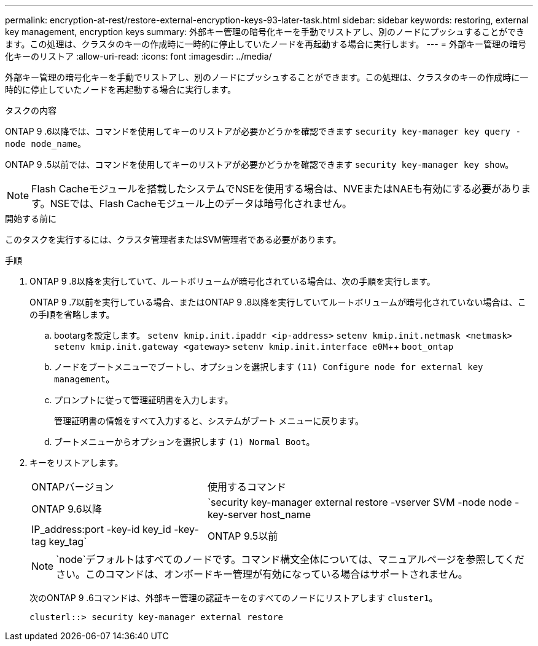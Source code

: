 ---
permalink: encryption-at-rest/restore-external-encryption-keys-93-later-task.html 
sidebar: sidebar 
keywords: restoring, external key management, encryption keys 
summary: 外部キー管理の暗号化キーを手動でリストアし、別のノードにプッシュすることができます。この処理は、クラスタのキーの作成時に一時的に停止していたノードを再起動する場合に実行します。 
---
= 外部キー管理の暗号化キーのリストア
:allow-uri-read: 
:icons: font
:imagesdir: ../media/


[role="lead"]
外部キー管理の暗号化キーを手動でリストアし、別のノードにプッシュすることができます。この処理は、クラスタのキーの作成時に一時的に停止していたノードを再起動する場合に実行します。

.タスクの内容
ONTAP 9 .6以降では、コマンドを使用してキーのリストアが必要かどうかを確認できます `security key-manager key query -node node_name`。

ONTAP 9 .5以前では、コマンドを使用してキーのリストアが必要かどうかを確認できます `security key-manager key show`。


NOTE: Flash Cacheモジュールを搭載したシステムでNSEを使用する場合は、NVEまたはNAEも有効にする必要があります。NSEでは、Flash Cacheモジュール上のデータは暗号化されません。

.開始する前に
このタスクを実行するには、クラスタ管理者またはSVM管理者である必要があります。

.手順
. ONTAP 9 .8以降を実行していて、ルートボリュームが暗号化されている場合は、次の手順を実行します。
+
ONTAP 9 .7以前を実行している場合、またはONTAP 9 .8以降を実行していてルートボリュームが暗号化されていない場合は、この手順を省略します。

+
.. bootargを設定します。
`setenv kmip.init.ipaddr <ip-address>`
`setenv kmip.init.netmask <netmask>`
`setenv kmip.init.gateway <gateway>`
`setenv kmip.init.interface e0M`++
`boot_ontap`
.. ノードをブートメニューでブートし、オプションを選択します `(11) Configure node for external key management`。
.. プロンプトに従って管理証明書を入力します。
+
管理証明書の情報をすべて入力すると、システムがブート メニューに戻ります。

.. ブートメニューからオプションを選択します `(1) Normal Boot`。


. キーをリストアします。
+
[cols="35,65"]
|===


| ONTAPバージョン | 使用するコマンド 


 a| 
ONTAP 9.6以降
 a| 
`security key-manager external restore -vserver SVM -node node -key-server host_name|IP_address:port -key-id key_id -key-tag key_tag`



 a| 
ONTAP 9.5以前
 a| 
`security key-manager restore -node node -address IP_address -key-id key_id -key-tag key_tag`

|===
+
[NOTE]
====
`node`デフォルトはすべてのノードです。コマンド構文全体については、マニュアルページを参照してください。このコマンドは、オンボードキー管理が有効になっている場合はサポートされません。

====
+
次のONTAP 9 .6コマンドは、外部キー管理の認証キーをのすべてのノードにリストアします `cluster1`。

+
[listing]
----
clusterl::> security key-manager external restore
----

